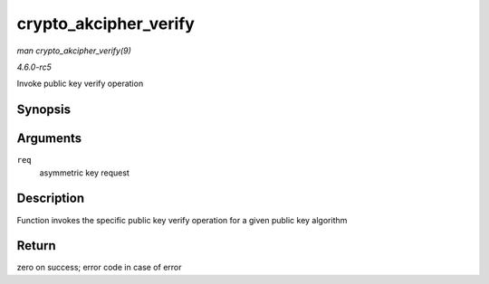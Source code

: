 .. -*- coding: utf-8; mode: rst -*-

.. _API-crypto-akcipher-verify:

======================
crypto_akcipher_verify
======================

*man crypto_akcipher_verify(9)*

*4.6.0-rc5*

Invoke public key verify operation


Synopsis
========

.. c:function:: int crypto_akcipher_verify( struct akcipher_request * req )

Arguments
=========

``req``
    asymmetric key request


Description
===========

Function invokes the specific public key verify operation for a given
public key algorithm


Return
======

zero on success; error code in case of error


.. ------------------------------------------------------------------------------
.. This file was automatically converted from DocBook-XML with the dbxml
.. library (https://github.com/return42/sphkerneldoc). The origin XML comes
.. from the linux kernel, refer to:
..
.. * https://github.com/torvalds/linux/tree/master/Documentation/DocBook
.. ------------------------------------------------------------------------------
